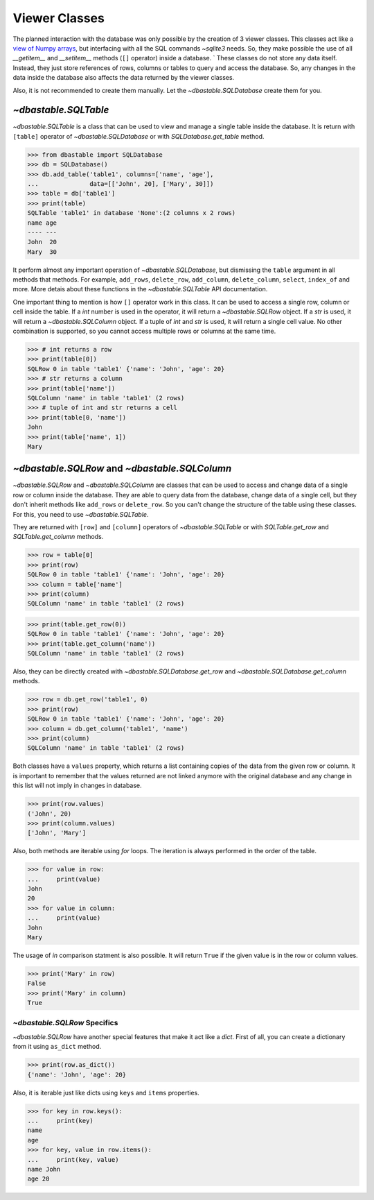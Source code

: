 Viewer Classes
==============

The planned interaction with the database was only possible by the creation of 3 viewer classes. This classes act like a `view of Numpy arrays <https://numpy.org/doc/stable/reference/generated/numpy.ndarray.view.html>`_, but interfacing with all the SQL commands `~sqlite3` needs. So, they make possible the use of all `__getitem__` and `__setitem__` methods (``[]`` operator) inside a database.
`
These classes do not store any data itself. Instead, they just store references of rows, columns or tables to query and access the database. So, any changes in the data inside the database also affects the data returned by the viewer classes.

Also, it is not recommended to create them manually. Let the `~dbastable.SQLDatabase` create them for you.

`~dbastable.SQLTable`
---------------------

`~dbastable.SQLTable` is a class that can be used to view and manage a single table inside the database. It is return with ``[table]`` operator of `~dbastable.SQLDatabase` or with `SQLDatabase.get_table` method.

.. code-block:: python

    >>> from dbastable import SQLDatabase
    >>> db = SQLDatabase()
    >>> db.add_table('table1', columns=['name', 'age'],
    ...              data=[['John', 20], ['Mary', 30]])
    >>> table = db['table1']
    >>> print(table)
    SQLTable 'table1' in database 'None':(2 columns x 2 rows)
    name age
    ---- ---
    John  20
    Mary  30

It perform almost any important operation of `~dbastable.SQLDatabase`, but dismissing the ``table`` argument in all methods that methods. For example, ``add_rows``, ``delete_row``, ``add_column``, ``delete_column``, ``select``, ``index_of`` and more. More detais about these functions in the `~dbastable.SQLTable` API documentation.

One important thing to mention is how ``[]`` operator work in this class. It can be used to access a single row, column or cell inside the table. If a `int` number is used in the operator, it will return a `~dbastable.SQLRow` object. If a `str` is used, it will return a `~dbastable.SQLColumn` object. If a tuple of `int` and `str` is used, it will return a single cell value. No other combination is supported, so you cannot access multiple rows or columns at the same time.

.. code-block:: python

    >>> # int returns a row
    >>> print(table[0])
    SQLRow 0 in table 'table1' {'name': 'John', 'age': 20}
    >>> # str returns a column
    >>> print(table['name'])
    SQLColumn 'name' in table 'table1' (2 rows)
    >>> # tuple of int and str returns a cell
    >>> print(table[0, 'name'])
    John
    >>> print(table['name', 1])
    Mary


`~dbastable.SQLRow` and `~dbastable.SQLColumn`
----------------------------------------------

`~dbastable.SQLRow` and `~dbastable.SQLColumn` are classes that can be used to access and change data of a single row or column inside the database. They are able to query data from the database, change data of a single cell, but they don't inherit methods like ``add_rows`` or ``delete_row``. So you can't change the structure of the table using these classes. For this, you need to use `~dbastable.SQLTable`.

They are returned with ``[row]`` and ``[column]`` operators of `~dbastable.SQLTable` or with `SQLTable.get_row` and `SQLTable.get_column` methods.

.. code-block:: python

    >>> row = table[0]
    >>> print(row)
    SQLRow 0 in table 'table1' {'name': 'John', 'age': 20}
    >>> column = table['name']
    >>> print(column)
    SQLColumn 'name' in table 'table1' (2 rows)

.. code-block:: python

    >>> print(table.get_row(0))
    SQLRow 0 in table 'table1' {'name': 'John', 'age': 20}
    >>> print(table.get_column('name'))
    SQLColumn 'name' in table 'table1' (2 rows)

Also, they can be directly created with `~dbastable.SQLDatabase.get_row` and `~dbastable.SQLDatabase.get_column` methods.

.. code-block:: python

    >>> row = db.get_row('table1', 0)
    >>> print(row)
    SQLRow 0 in table 'table1' {'name': 'John', 'age': 20}
    >>> column = db.get_column('table1', 'name')
    >>> print(column)
    SQLColumn 'name' in table 'table1' (2 rows)

Both classes have a ``values`` property, which returns a list containing copies of the data from the given row or column. It is important to remember that the values returned are not linked anymore with the original database and any change in this list will not imply in changes in database.

.. code-block:: python

    >>> print(row.values)
    ('John', 20)
    >>> print(column.values)
    ['John', 'Mary']

Also, both methods are iterable using `for` loops. The iteration is always performed in the order of the table.

.. code-block:: python

    >>> for value in row:
    ...     print(value)
    John
    20
    >>> for value in column:
    ...     print(value)
    John
    Mary

The usage of `in` comparison statment is also possible. It will return ``True`` if the given value is in the row or column values.

.. code-block:: python

    >>> print('Mary' in row)
    False
    >>> print('Mary' in column)
    True

`~dbastable.SQLRow` Specifics
^^^^^^^^^^^^^^^^^^^^^^^^^^^^^

`~dbastable.SQLRow` have another special features that make it act like a `dict`. First of all, you can create a dictionary from it using ``as_dict`` method.

.. code-block:: python

    >>> print(row.as_dict())
    {'name': 'John', 'age': 20}

Also, it is iterable just like dicts using ``keys`` and ``items`` properties.

.. code-block:: python

    >>> for key in row.keys():
    ...     print(key)
    name
    age
    >>> for key, value in row.items():
    ...     print(key, value)
    name John
    age 20
